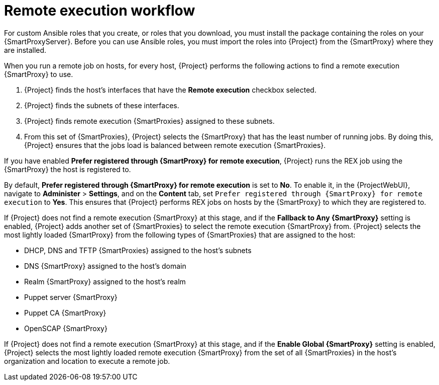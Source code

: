 [id="remote-execution-workflow_{context}"]
= Remote execution workflow

For custom Ansible roles that you create, or roles that you download, you must install the package containing the roles on your {SmartProxyServer}.
Before you can use Ansible roles, you must import the roles into {Project} from the {SmartProxy} where they are installed.

When you run a remote job on hosts, for every host, {Project} performs the following actions to find a remote execution {SmartProxy} to use.

ifeval::["{context}" == "managing-hosts"]
{Project} searches only for {SmartProxies} that have the remote execution feature enabled.
endif::[]

ifeval::["{context}" == "ansible"]
{Project} searches only for {SmartProxies} that have the Ansible feature enabled.
endif::[]

. {Project} finds the host's interfaces that have the *Remote execution* checkbox selected.
. {Project} finds the subnets of these interfaces.
. {Project} finds remote execution {SmartProxies} assigned to these subnets.
. From this set of {SmartProxies}, {Project} selects the {SmartProxy} that has the least number of running jobs.
By doing this, {Project} ensures that the jobs load is balanced between remote execution {SmartProxies}.

If you have enabled *Prefer registered through {SmartProxy} for remote execution*, {Project} runs the REX job using the {SmartProxy} the host is registered to.

By default, *Prefer registered through {SmartProxy} for remote execution* is set to *No*.
To enable it, in the {ProjectWebUI}, navigate to *Administer* > *Settings*, and on the *Content* tab, set `Prefer registered through {SmartProxy} for remote execution` to *Yes*.
This ensures that {Project} performs REX jobs on hosts by the {SmartProxy} to which they are registered to.

If {Project} does not find a remote execution {SmartProxy} at this stage, and if the *Fallback to Any {SmartProxy}* setting is enabled, {Project} adds another set of {SmartProxies} to select the remote execution {SmartProxy} from.
{Project} selects the most lightly loaded {SmartProxy} from the following types of {SmartProxies} that are assigned to the host:

* DHCP, DNS and TFTP {SmartProxies} assigned to the host's subnets
* DNS {SmartProxy} assigned to the host's domain
* Realm {SmartProxy} assigned to the host's realm
* Puppet server {SmartProxy}
* Puppet CA {SmartProxy}
* OpenSCAP {SmartProxy}

If {Project} does not find a remote execution {SmartProxy} at this stage, and if the *Enable Global {SmartProxy}* setting is enabled, {Project} selects the most lightly loaded remote execution {SmartProxy} from the set of all {SmartProxies} in the host's organization and location to execute a remote job.
